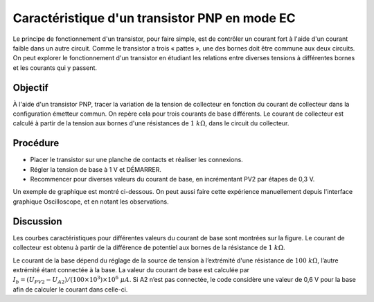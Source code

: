 Caractéristique d'un transistor PNP en mode EC
==============================================

Le principe de fonctionnement d'un transistor, pour faire simple, est de contrôler
un courant fort à l'aide d'un courant faible dans un autre circuit. Comme le
transistor a trois « pattes », une des bornes doit être commune aux deux circuits.
On peut explorer le fonctionnement d'un transistor en étudiant les relations entre
diverses tensions à différentes bornes et les courants qui y passent. 


Objectif
--------

À l'aide d'un transistor PNP, tracer la variation de la tension de collecteur
en fonction du courant de collecteur dans la configuration émetteur commun.
On repère cela pour trois courants de base différents. Le courant de collecteur
est calculé à partir de la tension aux bornes d'une résistances de
:math:`1~k\Omega`, dans le circuit du collecteur.

Procédure
---------
.. image:: schematics/pnp_ce_char.svg
	   :width: 300px
	   
-  Placer le transistor sur une planche de contacts et réaliser les connexions.
-  Régler la tension de base à 1 V et DÉMARRER.
-  Recommencer pour diverses valeurs du courant de base, en incrémentant PV2
   par étapes de 0,3 V.

Un exemple de graphique est montré ci-dessous. On peut aussi faire
cette expérience manuellement depuis l'interface graphique
Oscilloscope, et en notant les observations.

.. image:: pics/pnp-ce-char-screen.png
	   :width: 500px


Discussion
----------

Les courbes caractéristiques pour différentes valeurs du courant de base
sont montrées sur la figure. Le courant de collecteur est obtenu à
partir de la différence de potentiel aux bornes de la résistance de
:math:`1~k\Omega`.

Le courant de la base dépend du réglage de la source de tension à
l’extrémité d'une résistance de :math:`100~k\Omega`, l’autre extrémité étant
connectée à la base. La valeur du courant de base est calculée par
:math:`I_b = (U_{PV2} − U_{A2})/(100 \times 10^3) \times 10^6~\mu A`.
Si A2 n’est pas connectée, le code considère une valeur de 0,6 V pour la
base afin de calculer le courant dans celle-ci.

